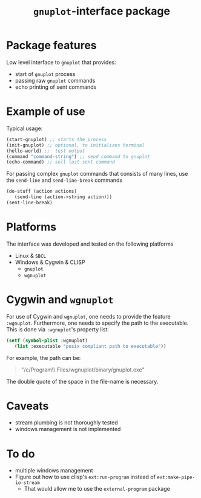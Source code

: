 #+TITLE: =gnuplot=-interface package

* Package features
Low level interface to =gnuplot= that provides:
- start of =gnuplot= process
- passing raw =gnuplot= commands
- echo printing of sent commands 

* Example of use
  Typical usage:
#+BEGIN_SRC lisp
(start-gnuplot) ;; starts the process
(init-gnuplot) ;; optional, to initializes terminal
(hello-world) ;;  test output
(command "command-string") ;; send command to gnuplot
(echo-command) ;; sell last sent command
#+END_SRC

  For passing complex =gnuplot= commands that consists of many lines,
  use the =send-line= and =send-line-break= commands
#+BEGIN_SRC lisp
(do-stuff (action actions)
   (send-line (action->string action)))
(sent-line-break)
#+END_SRC

* Platforms
  The interface was developed and tested on the following platforms
  - Linux & =SBCL=
  - Windows & Cygwin & CLISP
    - =gnuplot=
    - =wgnuplot=
  
* Cygwin and =wgnuplot=
  For use of Cygwin and =wgnuplot=, one needs to provide the feature
  =:wgnuplot=.  Furthermore, one needs to specify the path to the
  executable.  This is done via =:wgnuplot='s property list:
#+BEGIN_SRC lisp
(setf (symbol-plist :wgnuplot)
   (list :executable "posix compliant path to executable"))
#+END_SRC
For example, the path can be:
#+BEGIN_QUOTE
"/c/Program\\ Files/wgnuplot/binary/gnuplot.exe"
#+END_QUOTE
The double quote of the space in the file-name is necessary. 

* Caveats
- stream plumbing is not thoroughly tested
- windows management is not implemented

* To do
  - multiple windows management
  - Figure out how to use clisp's =ext:run-program= instead of
    =ext:make-pipe-io-stream=
    - That would allow me to use the =external-program= package

